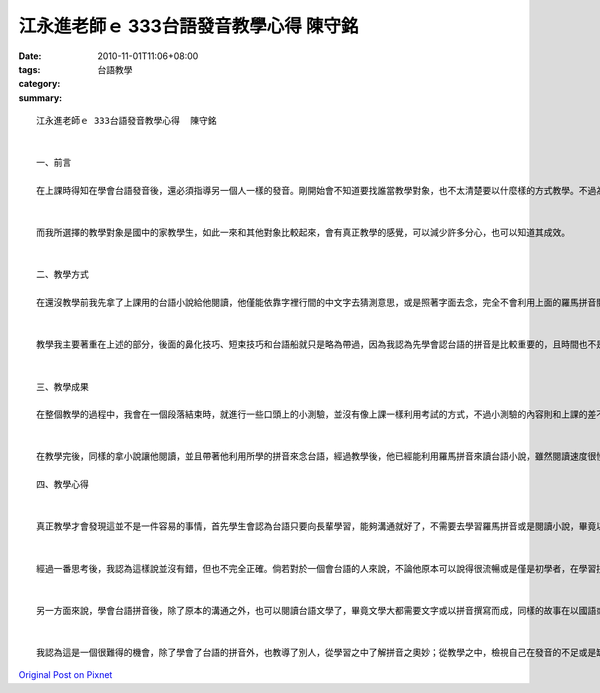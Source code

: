 江永進老師ｅ 333台語發音教學心得  陳守銘
#########################################################

:date: 2010-11-01T11:06+08:00
:tags: 
:category: 台語教學
:summary: 


:: 

  江永進老師ｅ 333台語發音教學心得  陳守銘


  一、前言

  在上課時得知在學會台語發音後，還必須指導另一個人一樣的發音。剛開始會不知道要找誰當教學對象，也不太清楚要以什麼樣的方式教學。不過為了達成教學的練習，在上課的時候較認真的聽講，去學習老師的教學法、用的口訣以及教學步驟，因此真正的教學的時候就比較不會無所適從了。


  而我所選擇的教學對象是國中的家教學生，如此一來和其他對象比較起來，會有真正教學的感覺，可以減少許多分心，也可以知道其成效。


  二、教學方式

  在還沒教學前我先拿了上課用的台語小說給他閱讀，他僅能依靠字裡行間的中文字去猜測意思，或是照著字面去念，完全不會利用上面的羅馬拼音閱讀。教學一開始我先講解了台語拼音的法則，並且帶著他把前音節和後音節都念過了一遍，也在鼻音或是用力的幾個特殊音有特別的說明。接著進入雙拼的部分，雙拼的部分先就雙拼旋律做教學，接著帶領著學生做個幾個雙拼的技巧，確定已經會經由旋律自己雙拼出念法，才繼續往下。


  教學我主要著重在上述的部分，後面的鼻化技巧、短束技巧和台語船就只是略為帶過，因為我認為先學會認台語的拼音是比較重要的，且時間也不是很足夠，並不能做全面且精闢的教學。


  三、教學成果

  在整個教學的過程中，我會在一個段落結束時，就進行一些口頭上的小測驗，並沒有像上課一樣利用考試的方式，不過小測驗的內容則和上課的差不多，畢竟都是一些比較容易弄錯或是沒有注意到的部分。


  在教學完後，同樣的拿小說讓他閱讀，並且帶著他利用所學的拼音來念台語，經過教學後，他已經能利用羅馬拼音來讀台語小說，雖然閱讀速度很慢，也些字也要看很久，但是已經達到教學的目的了，就是利用拼音來閱讀。

  四、教學心得


  真正教學才會發現這並不是一件容易的事情，首先學生會認為台語只要向長輩學習，能夠溝通就好了，不需要去學習羅馬拼音或是閱讀小說，畢竟以台語傳寫的書籍並不多。況且如果這樣學習拼音、發音，不就反而會捨棄自己之前就會的部分，太著重再拼音，反而變得不會講了。這個觀點開始我也覺得很有趣，因為原本我也會一些的台語，只是在上過課、剛學會拼音後，閱讀小說時會很認真的去看拼音，念出來的就和自己之前所說的台語完全不一樣了。


  經過一番思考後，我認為這樣說並沒有錯，但也不完全正確。倘若對於一個會台語的人來說，不論他原本可以說得很流暢或是僅是初學者，在學習拼音之後，他應該去回想自己之前就會的台語發音，逐步地去將兩者結合起來，相輔相成，而非學習新的事物就摒棄了原本的部分。


  另一方面來說，學會台語拼音後，除了原本的溝通之外，也可以閱讀台語文學了，畢竟文學大都需要文字或以拼音撰寫而成，同樣的故事在以國語或是台語為語言的編寫下，會有截然不同的感覺。在台語文學中，能體會到更多的鄉土味及親近感。


  我認為這是一個很難得的機會，除了學會了台語的拼音外，也教導了別人，從學習之中了解拼音之奧妙；從教學之中，檢視自己在發音的不足或是缺失，如此一來，讓自己對於台語拼音的學習成果，感覺得出明顯的成效。



`Original Post on Pixnet <http://daiqi007.pixnet.net/blog/post/32778730>`_